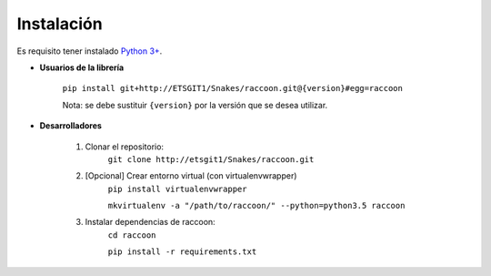 Instalación
===========

Es requisito tener instalado `Python 3+ <http://www.python.org/>`_.

* **Usuarios de la librería**

    ``pip install git+http://ETSGIT1/Snakes/raccoon.git@{version}#egg=raccoon``

    Nota: se debe sustituir ``{version}`` por la versión que se desea utilizar.

* **Desarrolladores**

    1. Clonar el repositorio:
        ``git clone http://etsgit1/Snakes/raccoon.git``

    2. [Opcional] Crear entorno virtual (con virtualenvwrapper)
        ``pip install virtualenvwrapper``

        ``mkvirtualenv -a "/path/to/raccoon/" --python=python3.5 raccoon``

    3. Instalar dependencias de raccoon:
        ``cd raccoon``

        ``pip install -r requirements.txt``
